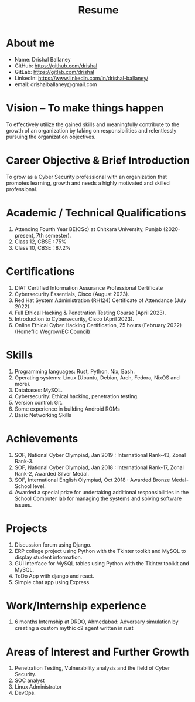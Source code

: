 #+TITLE: Resume
#+OPTIONS: date:nil html-postamble:nil toc:nil
* About me 
- Name: Drishal Ballaney
- GitHub: https://github.com/drishal
- GitLab: https://gitlab.com/drishal
- LinkedIn: https://www.linkedin.com/in/drishal-ballaney/
- email: drishalballaney@gmail.com

* Vision – To make things happen
To effectively utilize the gained skills and meaningfully contribute to the growth of an organization by taking on responsibilities and relentlessly pursuing the organization objectives.

* Career Objective & Brief Introduction
To grow as a Cyber Security professional with an organization that promotes learning, growth and needs a highly motivated and skilled professional.

* Academic / Technical Qualifications
1. Attending Fourth Year BE(CSc) at Chitkara University, Punjab (2020-present, 7th semester).
2. Class 12, CBSE : 75%
3. Class 10, CBSE : 87.2%

* Certifications
1. DIAT Certified Information Assurance Professional Certificate
2. Cybersecurity Essentials, Cisco (August 2023).
3. Red Hat System Administration (RH124) Certificate of Attendance (July 2022).
4. Full Ethical Hacking & Penetration Testing Course (April 2023).
5. Introduction to Cybersecurity, Cisco (April 2023).
6. Online Ethical Cyber Hacking Certification, 25 hours (February 2022) (Homeflic Wegrow/EC Council)

* Skills
1. Programming languages: Rust, Python, Nix, Bash.
2. Operating systems: Linux (Ubuntu, Debian, Arch, Fedora, NixOS and more).
3. Databases: MySQL.
4. Cybersecurity: Ethical hacking, penetration testing.
5. Version control: Git.
6. Some experience in building Android ROMs
7. Basic Networking Skills

* Achievements
1. SOF, National Cyber Olympiad, Jan 2019 : International Rank-43, Zonal Rank-3.
2. SOF, National Cyber Olympiad, Jan 2018 :   International Rank-17, Zonal Rank-2, Awarded Silver Medal.
3. SOF, International English Olympiad, Oct 2018 : Awarded Bronze Medal- School level.
4. Awarded a special prize for undertaking additional responsibilities in the School Computer lab for managing the systems and solving software issues.

* Projects
1. Discussion forum using Django.
2. ERP college project using Python with the Tkinter toolkit and MySQL to display student information.
3. GUI interface for MySQL tables using Python with the Tkinter toolkit and MySQL.
4. ToDo App with django and react.
5. Simple chat app using Express.

* Work/Internship experience
1. 6 months Internship at DRDO, Ahmedabad: Adversary simulation by creating a custom mythic c2 agent written in rust 

* Areas of Interest and Further Growth
1. Penetration Testing,  Vulnerability analysis and the field of Cyber Security.
2. SOC analyst
3. Linux Administrator
4. DevOps.
